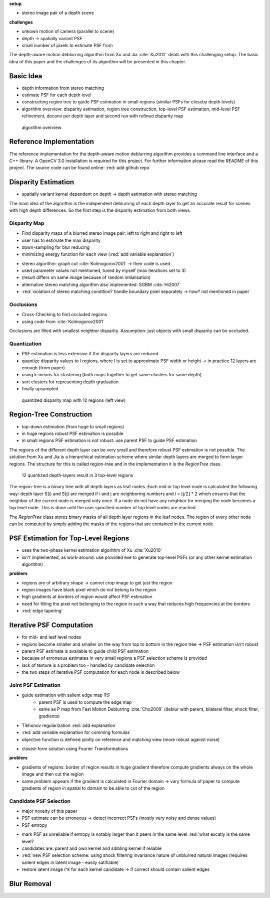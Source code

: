 **setup**

- stereo image pair of a depth scene

**challenges**

- unkown motion of camera (parallel to scene)
- depth -> spatially variant PSF
- small number of pixels to estimate PSF from

The depth-aware motion deblurring algorithm from Xu and Jia :cite:`Xu2012` deals with this challenging setup. The basic idea of this paper and the challenges of its algorithm will be presented in this chapter.


.. raw:: LaTex

    \begin{figure}[!htb]
        \centering
        \begin{subfigure}{.5\textwidth}
            \centering
            \includegraphics[width=170pt]{../images/mouse_left.jpg}
            \caption{left image (matching view)}
        \end{subfigure}%
        \begin{subfigure}{.5\textwidth}
            \centering
            \includegraphics[width=170pt]{../images/mouse_right.jpg}
            \caption{right image (reference view)}
        \end{subfigure}
        \caption{Blurred input images}
    \end{figure}



Basic Idea
++++++++++

- depth information from stereo matching
- estimate PSF for each depth level
- constructing region tree to guide PSF estimation in small regions (similar PSFs for closeby depth levels)
- algorithm overview: disparity estimation, region tree construction, top-level PSF estimation, mid-level PSF refinement, deconv per depth layer and second run with refined disparity map

.. figure:: ../images/wip.png
   :width: 200 pt
   :alt: algorithm overview

   algorithm overview


Reference Implementation
++++++++++++++++++++++++

The reference implementation for the depth-aware motion deblurring algorithm provides a command line interface and a C++ library. A OpenCV 3.0 installation is required for this project. For further information please read the *README* of this project. The source code can be found online: :red:`add github repo`



Disparity Estimation
++++++++++++++++++++

- spatially variant kernel dependent on depth -> depth estimation with stereo matching

The main idea of the algorithm is the independent deblurring of each depth layer to get an accurate result for scenes with high depth differences. So the first step is the disparity estimation from both views.

Disparity Map
-------------

- Find disparity maps of a blurred stereo image pair: left to right and right to left
- user has to estimate the max disparity
- down-sampling for blur reducing
- minimizing energy function for each view (:red:`add variable explanation`)

.. math:: :numbered:
    
    E(d) = \| B_m(x - d(x)) - B_r(x)\|^2 + \gamma_d min(\nabla d^2, \tau)

- stereo algorithm: graph cut :cite:`Kolmogorov2001` -> their code is used
- used parameter values not mentioned, tuned by myself (max iterations set to 3)
- (result differs on same image because of random initialisation)
- alternative stereo matching algorithm also implemented: SGBM :cite:`Hi2007`

- :red:`violation of stereo matching condition? handle boundary pixel separately -> how? not mentioned in paper`


Occlusions
----------

- Cross-Checking to find occluded regions
- using code from :cite:`Kolmogorov2001`

Occlusions are filled with smallest neighbor disparity. Assumption: just objects with small
disparity can be occluded.

.. raw:: LaTex

    \begin{figure}[!ht]
        \centering
        \begin{subfigure}{.5\textwidth}
            \centering
            \includegraphics[width=170pt]{../images/dmap-algo-left.png}
            \caption{left-right}
        \end{subfigure}%
        \begin{subfigure}{.5\textwidth}
            \centering
            \includegraphics[width=170pt]{../images/dmap-algo-right.png}
            \caption{right-left}
        \end{subfigure}
        \caption{disparity maps with filled occlusions}
    \end{figure}


Quantization
------------

- PSF estimation is less extensive if the disparity layers are reduced
- quantize disparity values to l regions, where l is set to approximate PSF width or height -> in practice 12 layers are enough (from paper)
- using k-means for clustering (both maps together to get same clusters for same depth)
- sort clusters for representing depth graduation
- finally upsampled

.. figure:: ../images/dmap-final-left.png
   :width: 200 pt
   :alt: disparity map quantized

   quantized disparity map with 12 regions (left view)



Region-Tree Construction
++++++++++++++++++++++++

- top-down estimation (from huge to small regions)
- in huge regions robust PSF estimation is possible
- in small regions PSF estimation is not robust: use parent PSF to guide PSF estimation

The regions of the different depth layer can be very small and therefore robust PSF estimation is not possible. The solution from Xu and Jia is a hierarchical estimation scheme where similar depth layers are merged to form larger regions. The structure for this is called region-tree and in the implementation it is the *RegionTree* class.

.. figure:: ../images/wip.png
   :width: 200 pt
   :alt: region tree

   12 quantized depth-layers result in 3 top-level regions

The region-tree is a binary tree with all depth layers as leaf nodes. Each mid or top level node is calculated the following way: depth layer S(i) and S(j) are merged if i and j are neighboring numbers and i = ⌊j/2⌋ * 2 which ensures that the neighbor of the current node is merged only once. If a node do not have any neighbor for merging the node becomes a top level node. This is done until the user specified number of top level nodes are reached.

The *RegionTree* class stores binary masks of all depth layer regions in the leaf nodes. The region of every other node can be computed by simply adding the masks of the regions that are contained in the current node.



PSF Estimation for Top-Level Regions
++++++++++++++++++++++++++++++++++++

- uses the two-phase kernel estimation algorithm of Xu :cite:`Xu2010`
- isn't implemented, as work-around: use provided exe to generate top-level PSFs (or any other kernel estimation algorithm)

.. raw:: LaTex

    \begin{figure}[!ht]
        \centering
        \begin{subfigure}{.35\textwidth}
            \centering
            \includegraphics[width=100pt]{../images/top-0-left.jpg}
            \caption{background}
        \end{subfigure}%
        \begin{subfigure}{.35\textwidth}
            \centering
            \includegraphics[width=100pt]{../images/top-1-left.jpg}
            \caption{middle}
        \end{subfigure}%
        \begin{subfigure}{.35\textwidth}
            \centering
            \includegraphics[width=100pt]{../images/top-2-left.jpg}
            \caption{foreground}
        \end{subfigure}

        \begin{subfigure}{.35\textwidth}
            \centering
            \includegraphics[width=35pt]{../images/kernel0.png}
            \caption{background}
        \end{subfigure}%
        \begin{subfigure}{.35\textwidth}
            \centering
            \includegraphics[width=35pt]{../images/kernel1.png}
            \caption{middle}
        \end{subfigure}%
        \begin{subfigure}{.35\textwidth}
            \centering
            \includegraphics[width=35pt]{../images/kernel2.png}
            \caption{foreground}
        \end{subfigure}
        \caption{top-level-regions (left view) and their PSFs}
    \end{figure}

**problem**:

- regions are of arbitrary shape -> cannot crop image to get just the region
- region images have black pixel which do not belong to the region
- high gradients at borders of region would affect PSF estimation
- need for filling the pixel not belonging to the region in such a way that reduces high frequencies at the borders
- :red:`edge tapering`



Iterative PSF Computation
+++++++++++++++++++++++++

- for mid- and leaf level nodes
- regions become smaller and smaller on the way from top to bottom in the region tree -> PSF estimation isn't robust
- parent PSF estimate is available to guide child PSF estimation
- because of erroneous estimates in very small regions a PSF selection scheme is provided
- lack of texture is a problem too - handled by candidate selection
- the two steps of iterative PSF computation for each node is described below


Joint PSF Estimation
--------------------

- guide estimation with salient edge map :math:`\nabla S`
    - parent PSF is used to compute the edge map
    - same as P map from Fast Motion Deblurring :cite:`Cho2009` (deblur with parent, bilateral filter, shock filter, gradients)
- Tikhonov regularization :red:`add explanation`
- :red:`add variable explanation for comming formulas`
- objective function is defined jointly on reference and matching view (more robust against noise)

.. math:: :numbered:
    
    E(k) = \sum_{i \in \{r,m\}} \| \nabla S_i \otimes k - \nabla B_i \|^2 + \gamma_k \|k\|^2

- closed-form solution using Fourier Transformations

.. math:: :numbered:
    
    k = F^{-1} \frac
        {\sum_i \overline{F_{\partial_x S_i}} F_{\partial_x B_i}  +  \sum_i \overline{F_{\partial_y S_i}} F_{\partial_ y B_i}} 
        {\sum_i (\overline{F_{\partial_x S_i}} F_{\partial_x S_i} + \overline{F_{\partial_y S_i}} F_{\partial_y S_i} )  +  \gamma_k F_{1}^2}

**problem**:

- gradients of regions: border of region results in huge gradient therefore compute gradients always on the whole image and then cut the region
- same problem appears if the gradient is calculated in Fourier domain -> vary formula of paper to compute gradients of region in spatial to domain to be able to cut of the region


Candidate PSF Selection
-----------------------

- major novelty of this paper
- PSF estimate can be erroneous -> detect incorrect PSFs (mostly very noisy and dense values)
- PSF entropy

.. math:: :numbered:

    H(k) = - \sum_{x \in k} x \log x

- mark PSF as unreliable if entropy is notably larger than it peers in the same level :red:`what excatly is the same level?`

- candidates are: parent and own kernel and sibbling kernel if reliable

- :red:`new PSF selection scheme: using shock filtering invariance nature of unblurred natural images (requires salient edges in latent image - easily satifiable)`
- restore latent image *I^k* for each kernel candidate -> if correct should contain salient edges

.. math:: :numbered:

    E(I^k) = \| I^k \otimes k - B \|^2 +  \gamma \|\nabla I^k \|^2


Blur Removal
++++++++++++

